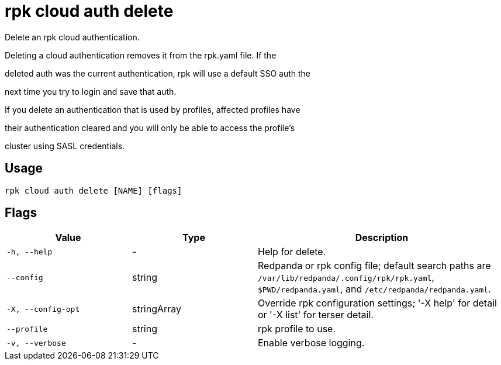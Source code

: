 = rpk cloud auth delete
:description: rpk cloud auth delete

Delete an rpk cloud authentication.

Deleting a cloud authentication removes it from the rpk.yaml file. If the
deleted auth was the current authentication, rpk will use a default SSO auth the
next time you try to login and save that auth.

If you delete an authentication that is used by profiles, affected profiles have
their authentication cleared and you will only be able to access the profile's
cluster using SASL credentials.

== Usage

[,bash]
----
rpk cloud auth delete [NAME] [flags]
----

== Flags

[cols="1m,1a,2a"]
|===
|*Value* |*Type* |*Description*

|-h, --help |- |Help for delete.

|--config |string |Redpanda or rpk config file; default search paths are `/var/lib/redpanda/.config/rpk/rpk.yaml`, `$PWD/redpanda.yaml`, and `/etc/redpanda/redpanda.yaml`.

|-X, --config-opt |stringArray |Override rpk configuration settings; '-X help' for detail or '-X list' for terser detail.

|--profile |string |rpk profile to use.

|-v, --verbose |- |Enable verbose logging.
|===